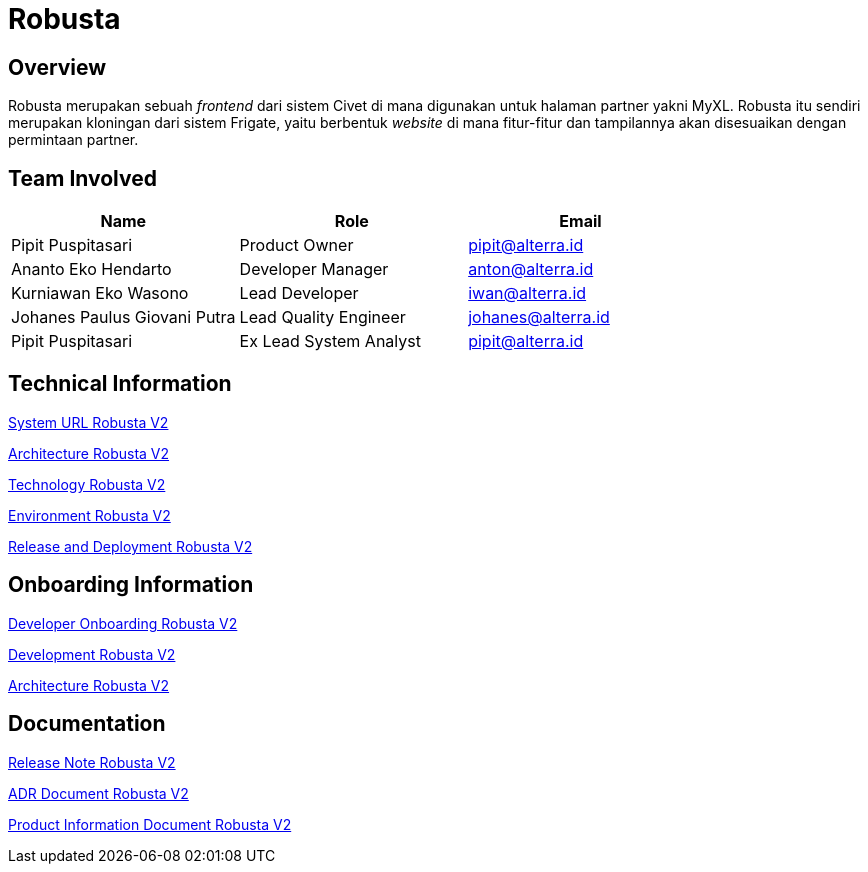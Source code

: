 = Robusta
:keywords: akj, telco, telco-payment-client, civet

== Overview

Robusta merupakan sebuah _frontend_ dari sistem Civet di mana digunakan untuk halaman partner yakni MyXL.
Robusta itu sendiri merupakan kloningan dari sistem Frigate, yaitu berbentuk _website_ di mana fitur-fitur dan tampilannya akan disesuaikan dengan permintaan partner.

== Team Involved

|===
| *Name* | *Role* | *Email*

| Pipit Puspitasari
| Product Owner
| pipit@alterra.id

| Ananto Eko Hendarto
| Developer Manager
| anton@alterra.id

| Kurniawan Eko Wasono
| Lead Developer
| iwan@alterra.id

| Johanes Paulus Giovani Putra
| Lead Quality Engineer
| johanes@alterra.id

| Pipit Puspitasari
| Ex Lead System Analyst
| pipit@alterra.id
|===

== Technical Information

<<docs/url-robusta-v2.adoc#, System URL Robusta V2>>

<<docs/architecture-robusta-v2.adoc#, Architecture Robusta V2>>

<<docs/technology-robusta-v2.adoc#, Technology Robusta V2>>

<<docs/environment-robusta-v2.adoc#, Environment Robusta V2>>

<<docs/release-deploy-robusta-v2.adoc#, Release and Deployment Robusta V2>>

== *Onboarding Information*

<<docs/dev-onboarding-robusta-v2.adoc#, Developer Onboarding Robusta V2>>

<<docs/development-robusta-v2.adoc#, Development Robusta V2>>

<<docs/naming-convention-robusta-v2.adoc#, Architecture Robusta V2>>

== Documentation

https://github.com/sepulsa/robustav2/releases[Release Note Robusta V2]

<<docs/adr-doc-robusta-v2.adoc#, ADR Document Robusta V2>>

<<docs/product-information-robusta-v2.adoc#, Product Information Document Robusta V2>>
